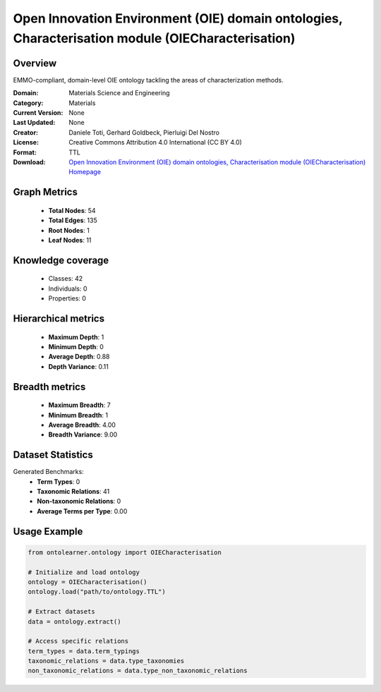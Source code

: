 Open Innovation Environment (OIE) domain ontologies, Characterisation module (OIECharacterisation)
========================================================================================================================

Overview
--------
EMMO-compliant, domain-level OIE ontology tackling the areas of characterization methods.

:Domain: Materials Science and Engineering
:Category: Materials
:Current Version: None
:Last Updated: None
:Creator: Daniele Toti, Gerhard Goldbeck, Pierluigi Del Nostro
:License: Creative Commons Attribution 4.0 International (CC BY 4.0)
:Format: TTL
:Download: `Open Innovation Environment (OIE) domain ontologies, Characterisation module (OIECharacterisation) Homepage <https://github.com/emmo-repo/OIE-Ontologies/>`_

Graph Metrics
-------------
    - **Total Nodes**: 54
    - **Total Edges**: 135
    - **Root Nodes**: 1
    - **Leaf Nodes**: 11

Knowledge coverage
------------------
    - Classes: 42
    - Individuals: 0
    - Properties: 0

Hierarchical metrics
--------------------
    - **Maximum Depth**: 1
    - **Minimum Depth**: 0
    - **Average Depth**: 0.88
    - **Depth Variance**: 0.11

Breadth metrics
------------------
    - **Maximum Breadth**: 7
    - **Minimum Breadth**: 1
    - **Average Breadth**: 4.00
    - **Breadth Variance**: 9.00

Dataset Statistics
------------------
Generated Benchmarks:
    - **Term Types**: 0
    - **Taxonomic Relations**: 41
    - **Non-taxonomic Relations**: 0
    - **Average Terms per Type**: 0.00

Usage Example
-------------
.. code-block:: python

    from ontolearner.ontology import OIECharacterisation

    # Initialize and load ontology
    ontology = OIECharacterisation()
    ontology.load("path/to/ontology.TTL")

    # Extract datasets
    data = ontology.extract()

    # Access specific relations
    term_types = data.term_typings
    taxonomic_relations = data.type_taxonomies
    non_taxonomic_relations = data.type_non_taxonomic_relations
